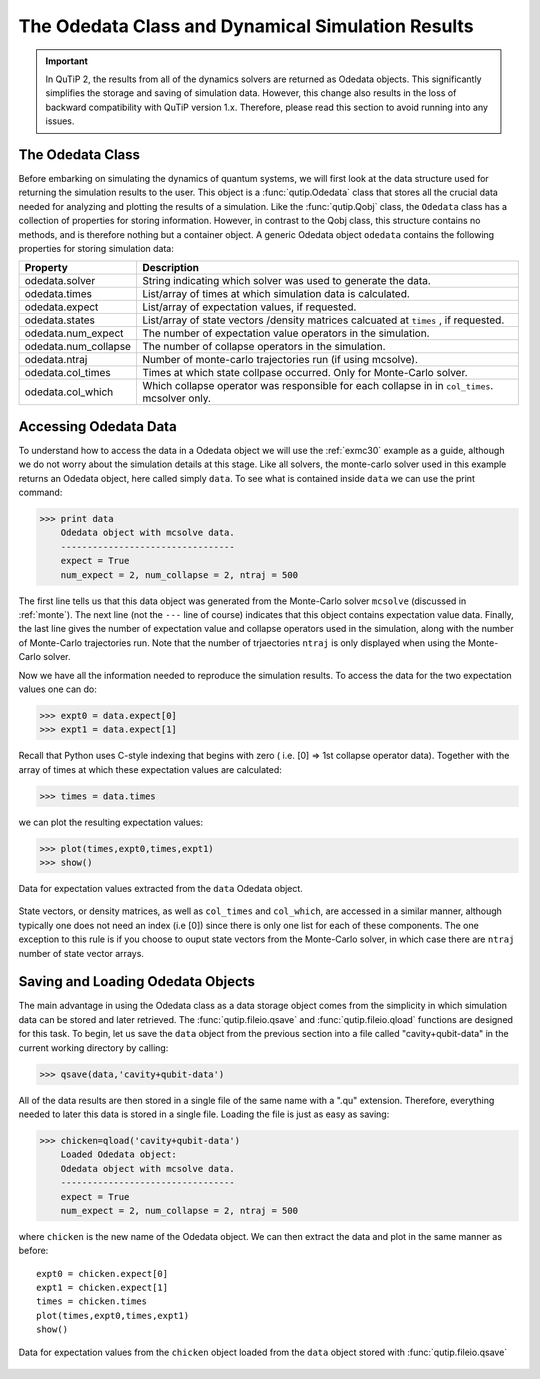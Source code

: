 .. QuTiP 
   Copyright (C) 2011-2012, Paul D. Nation & Robert J. Johansson

.. _odedata:

**************************************************
The Odedata Class and Dynamical Simulation Results
**************************************************

.. important::  In QuTiP 2, the results from all of the dynamics solvers are returned as Odedata objects.  This significantly simplifies the storage and saving of simulation data.  However, this change also results in the loss of backward compatibility with QuTiP version 1.x.  Therefore, please read this section to avoid running into any issues.

.. _odedata-class:

The Odedata Class
=================
Before embarking on simulating the dynamics of quantum systems, we will first look at the data structure used for returning the simulation results to the user.  This object is a :func:`qutip.Odedata` class that stores all the crucial data needed for analyzing and plotting the results of a simulation.  Like the :func:`qutip.Qobj` class, the ``Odedata`` class has a collection of properties for storing information.  However, in contrast to the Qobj class, this structure contains no methods, and is therefore nothing but a container object.  A generic Odedata object ``odedata`` contains the following properties for storing simulation data:

.. tabularcolumns:: | p{2cm} | p{3cm} |

+------------------------+-----------------------------------------------------------------------+
| Property               | Description                                                           |
+========================+=======================================================================+
| odedata.solver         | String indicating which solver was used to generate the data.         |
+------------------------+-----------------------------------------------------------------------+
| odedata.times          | List/array of times at which simulation data is calculated.           |
+------------------------+-----------------------------------------------------------------------+
| odedata.expect         | List/array of expectation values, if requested.                       |
+------------------------+-----------------------------------------------------------------------+
| odedata.states         | List/array of state vectors /density matrices calcuated at ``times``  |
|                        | , if requested.                                                       |
+------------------------+-----------------------------------------------------------------------+
| odedata.num_expect     | The number of expectation value operators in the simulation.          |
+------------------------+-----------------------------------------------------------------------+
| odedata.num_collapse   | The number of collapse operators in the simulation.                   |
+------------------------+-----------------------------------------------------------------------+
| odedata.ntraj          | Number of monte-carlo trajectories run (if using mcsolve).            |
+------------------------+-----------------------------------------------------------------------+
| odedata.col_times      | Times at which state collpase occurred.  Only for Monte-Carlo solver. |
+------------------------+-----------------------------------------------------------------------+
| odedata.col_which      | Which collapse operator was responsible for each collapse in          |
|                        | in ``col_times``. mcsolver only.                                      |
+------------------------+-----------------------------------------------------------------------+


.. _odedata-access:

Accessing Odedata Data
======================
To understand how to access the data in a Odedata object we will use the :ref:`exmc30` example as a guide, although we do not worry about the simulation details at this stage.  Like all solvers, the monte-carlo solver used in this example returns an Odedata object, here called simply ``data``.  To see what is contained inside ``data`` we can use the print command:

>>> print data
    Odedata object with mcsolve data.
    ---------------------------------
    expect = True
    num_expect = 2, num_collapse = 2, ntraj = 500

The first line tells us that this data object was generated from the Monte-Carlo solver ``mcsolve`` (discussed in :ref:`monte`).  The next line (not the ``---`` line of course) indicates that this object contains expectation value data.  Finally, the last line gives the number of expectation value and collapse operators used in the simulation, along with the number of Monte-Carlo trajectories run.  Note that the number of trjaectories ``ntraj`` is only displayed when using the Monte-Carlo solver.

Now we have all the information needed to reproduce the simulation results.  To access the data for the two expectation values one can do:

>>> expt0 = data.expect[0]
>>> expt1 = data.expect[1]

Recall that Python uses C-style indexing that begins with zero ( i.e. [0] => 1st collapse operator data).  Together with the array of times at which these expectation values are calculated:

>>> times = data.times

we can plot the resulting expectation values:

>>> plot(times,expt0,times,expt1)
>>> show()

.. image-odedata1:

.. figure:: guide-dynamics-odedata1.png
   :align: center
   :width: 4in
   
   Data for expectation values extracted from the ``data`` Odedata object.


State vectors, or density matrices, as well as ``col_times`` and ``col_which``, are accessed in a similar manner, although typically one does not need an index (i.e [0]) since there is only one list for each of these components.  The one exception to this rule is if you choose to ouput state vectors from the Monte-Carlo solver, in which case there are ``ntraj`` number of state vector arrays.

.. _odedata-saving:

Saving and Loading Odedata Objects
==================================

The main advantage in using the Odedata class as a data storage object comes from the simplicity in which simulation data can be stored and later retrieved. The :func:`qutip.fileio.qsave` and :func:`qutip.fileio.qload` functions are designed for this task.  To begin, let us save the ``data`` object from the previous section into a file called "cavity+qubit-data" in the current working directory by calling:

>>> qsave(data,'cavity+qubit-data')

All of the data results are then stored in a single file of the same name with a ".qu" extension.  Therefore, everything needed to later this data is stored in a single file.  Loading the file is just as easy as saving:

>>> chicken=qload('cavity+qubit-data')
    Loaded Odedata object:
    Odedata object with mcsolve data.
    ---------------------------------
    expect = True
    num_expect = 2, num_collapse = 2, ntraj = 500

where ``chicken`` is the new name of the Odedata object.  We can then extract the data and plot in the same manner as before::

	expt0 = chicken.expect[0]
	expt1 = chicken.expect[1]
	times = chicken.times
	plot(times,expt0,times,expt1)
	show()


.. image-odedata2:

.. figure:: guide-dynamics-odedata2.png
   :align: center
   :width: 4in
   
   Data for expectation values from the ``chicken`` object loaded from the ``data`` object stored with :func:`qutip.fileio.qsave`


